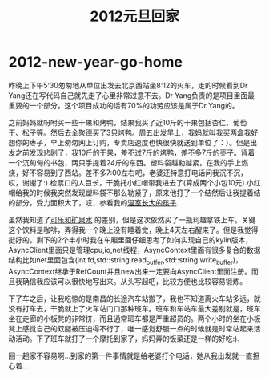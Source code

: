 * 2012-new-year-go-home
#+TITLE: 2012元旦回家

昨晚上下午5:30匆匆地从单位出发去北京西站坐8:12的火车，走的时候看到Dr Yang还在写代码自己就先走了心里非常过意不去。Dr Yang负责的是项目里面最重要的一个部分，这个项目成功的话有70%的功劳应该是属于Dr Yang的。

之前妈妈就吩咐买一些干果和烤鸭，结果我买了近10斤的干果包括杏仁、葡萄干、松子等。然后去全聚德买了3只烤鸭。周五出发早上，我妈就叫我买两盒我好想你的枣子，早上匆匆网上订购，专卖店速度也快很快就送到单位了：）。但是出发之前发现悲剧了，我10斤的干果，差不过7斤的烤鸭，差不多7斤的枣子。背着一个沉甸甸的书包，两只手提着24斤的东西。塑料袋越勒越紧，在我的手上燃烧，好不容易到了西站。差不多7:00左右吧，老婆还特意打电话问我沉不沉，哎，谢谢了:).检票口的人巨长，干脆托小红帽带我进去了(算成两个小包10元).小红帽给我的时候我突然发现塑料袋不那么勒紧了，原来他打了一个结然后让我提着结的部分，受力面积大了，哎，参看我的[[file:as-child-in-warm-house.org][温室长大的孩子]].

虽然我知道了[[file:cola-and-water.org][可乐和矿泉水]] 的差别，但是这次依然买了一瓶利趣拿铁上车。关键这个饮料是咖啡，弄得我一个晚上没有睡着觉，晚上4天左右醒来了。但是我觉得挺好的，剩下的2个半小时我在车厢里面仔细思考了如何实现自己的kylin版本，AsyncClient里面只是管理cpu,io,net线程，AsyncContext里面有很多复合的数据结构比如net里面包含(int fd,std::string read_buffer,std::string write_buffer)，AsyncContext继承于RefCount并且new出来一定要向AsyncClient里面注册。而且我确信我应该可以很快地写出来。从头写起吧，比较方便也比较容易锻炼。

下了车之后，让我吃惊的是南昌的长途汽车站搬了，我也不知道离火车站多远，就没有打车去，干脆就上了火车站门口那种班车。班车和车站车最大差别就是，班车坐在走廊的小板凳的非常挤，而且通常班车都是严重超员的。两个小时的坐在小板凳上感觉自己的双腿被压迫得不行了，唯一感觉舒服一点的时候就是时常站起来活动活动。下了班车就打了一个摩托到家了，妈妈弄的饭菜还是一样的好吃:).

回一趟家不容易啊…到家的第一件事情就是给老婆打个电话，她从我出发就一直担心着…
